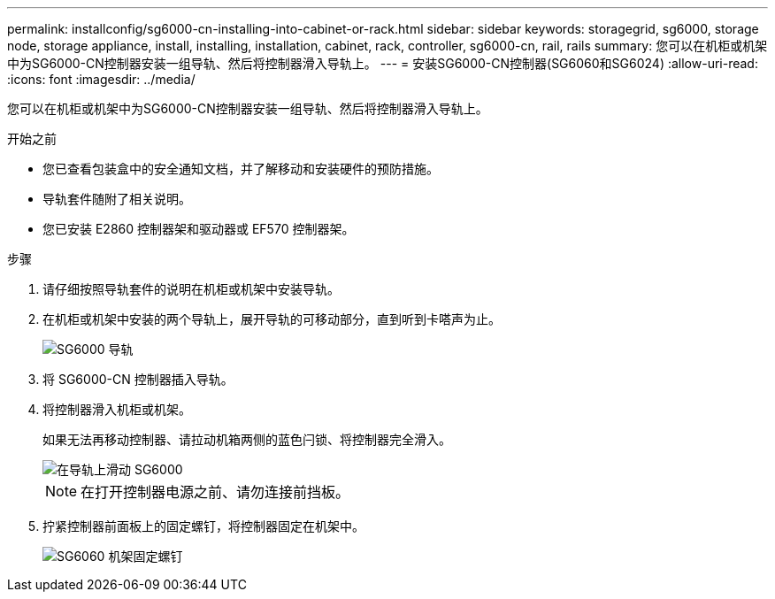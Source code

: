 ---
permalink: installconfig/sg6000-cn-installing-into-cabinet-or-rack.html 
sidebar: sidebar 
keywords: storagegrid, sg6000, storage node, storage appliance, install, installing, installation, cabinet, rack, controller, sg6000-cn, rail, rails 
summary: 您可以在机柜或机架中为SG6000-CN控制器安装一组导轨、然后将控制器滑入导轨上。 
---
= 安装SG6000-CN控制器(SG6060和SG6024)
:allow-uri-read: 
:icons: font
:imagesdir: ../media/


[role="lead"]
您可以在机柜或机架中为SG6000-CN控制器安装一组导轨、然后将控制器滑入导轨上。

.开始之前
* 您已查看包装盒中的安全通知文档，并了解移动和安装硬件的预防措施。
* 导轨套件随附了相关说明。
* 您已安装 E2860 控制器架和驱动器或 EF570 控制器架。


.步骤
. 请仔细按照导轨套件的说明在机柜或机架中安装导轨。
. 在机柜或机架中安装的两个导轨上，展开导轨的可移动部分，直到听到卡嗒声为止。
+
image::../media/rails_extended_out.gif[SG6000 导轨]

. 将 SG6000-CN 控制器插入导轨。
. 将控制器滑入机柜或机架。
+
如果无法再移动控制器、请拉动机箱两侧的蓝色闩锁、将控制器完全滑入。

+
image::../media/sg6000_cn_rails_blue_button.gif[在导轨上滑动 SG6000]

+

NOTE: 在打开控制器电源之前、请勿连接前挡板。

. 拧紧控制器前面板上的固定螺钉，将控制器固定在机架中。
+
image::../media/sg6060_rack_retaining_screws.png[SG6060 机架固定螺钉]


